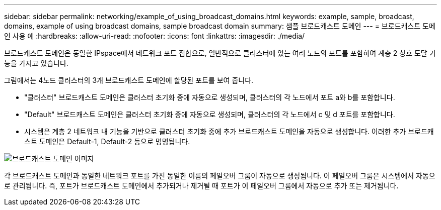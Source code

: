 ---
sidebar: sidebar 
permalink: networking/example_of_using_broadcast_domains.html 
keywords: example, sample, broadcast, domains, example of using broadcast domains, sample broadcast domain 
summary: 샘플 브로드캐스트 도메인 
---
= 브로드캐스트 도메인 사용 예
:hardbreaks:
:allow-uri-read: 
:nofooter: 
:icons: font
:linkattrs: 
:imagesdir: ./media/


[role="lead"]
브로드캐스트 도메인은 동일한 IPspace에서 네트워크 포트 집합으로, 일반적으로 클러스터에 있는 여러 노드의 포트를 포함하여 계층 2 상호 도달 기능을 가지고 있습니다.

그림에서는 4노드 클러스터의 3개 브로드캐스트 도메인에 할당된 포트를 보여 줍니다.

* "클러스터" 브로드캐스트 도메인은 클러스터 초기화 중에 자동으로 생성되며, 클러스터의 각 노드에서 포트 a와 b를 포함합니다.
* "Default" 브로드캐스트 도메인은 클러스터 초기화 중에 자동으로 생성되며, 클러스터의 각 노드에서 c 및 d 포트를 포함합니다.
* 시스템은 계층 2 네트워크 내 기능을 기반으로 클러스터 초기화 중에 추가 브로드캐스트 도메인을 자동으로 생성합니다. 이러한 추가 브로드캐스트 도메인은 Default-1, Default-2 등으로 명명됩니다.


image:Broadcast_Domains.png["브로드캐스트 도메인 이미지"]

각 브로드캐스트 도메인과 동일한 네트워크 포트를 가진 동일한 이름의 페일오버 그룹이 자동으로 생성됩니다. 이 페일오버 그룹은 시스템에서 자동으로 관리됩니다. 즉, 포트가 브로드캐스트 도메인에서 추가되거나 제거될 때 포트가 이 페일오버 그룹에서 자동으로 추가 또는 제거됩니다.
